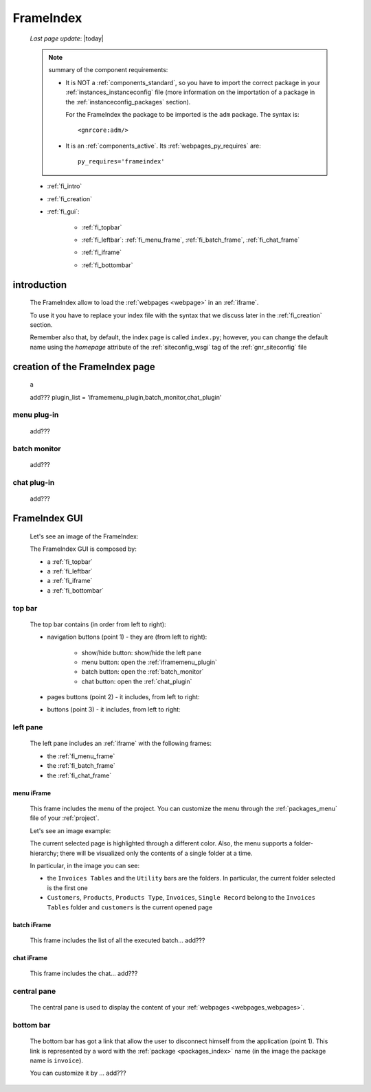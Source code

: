 .. _frameindex:

==========
FrameIndex
==========
    
    *Last page update*: |today|
    
    .. note:: summary of the component requirements:
              
              * It is NOT a :ref:`components_standard`, so you have to import the correct
                package in your :ref:`instances_instanceconfig` file (more information on the
                importation of a package in the :ref:`instanceconfig_packages` section).
                
                For the FrameIndex the package to be imported is the ``adm`` package.
                The syntax is::
                
                    <gnrcore:adm/>
                    
              * It is an :ref:`components_active`. Its :ref:`webpages_py_requires` are::
                
                  py_requires='frameindex'
                  
    * :ref:`fi_intro`
    * :ref:`fi_creation`
    * :ref:`fi_gui`:
    
        * :ref:`fi_topbar`
        * :ref:`fi_leftbar`: :ref:`fi_menu_frame`, :ref:`fi_batch_frame`, :ref:`fi_chat_frame`
        * :ref:`fi_iframe`
        * :ref:`fi_bottombar`
    
                .. _fi_intro:

introduction
============

    The FrameIndex allow to load the :ref:`webpages <webpage>` in an :ref:`iframe`.
    
    To use it you have to replace your index file with the syntax that we discuss later
    in the :ref:`fi_creation` section.
    
    Remember also that, by default, the index page is called ``index.py``; however, you
    can change the default name using the *homepage* attribute of the :ref:`siteconfig_wsgi`
    tag of the :ref:`gnr_siteconfig` file
    
.. _fi_creation:

creation of the FrameIndex page
===============================

    a
    
    add??? plugin_list = 'iframemenu_plugin,batch_monitor,chat_plugin'
    
.. _iframemenu_plugin:

menu plug-in
------------

    add???

.. _batch_monitor:

batch monitor
-------------

    add???

.. _chat_plugin:

chat plug-in
------------

    add???
    
.. _fi_gui:

FrameIndex GUI
==============
    
    Let's see an image of the FrameIndex:
    
    .. image:: ../../_images/components/frameindex/fi.png
    
    The FrameIndex GUI is composed by:
    
    * a :ref:`fi_topbar`
    * a :ref:`fi_leftbar`
    * a :ref:`fi_iframe`
    * a :ref:`fi_bottombar`
    
.. _fi_topbar:

top bar
-------

    .. image:: ../../_images/components/frameindex/fi_top.png
    
    The top bar contains (in order from left to right):
    
    * navigation buttons (point 1) - they are (from left to right):
    
        * show/hide button: show/hide the left pane
        * menu button: open the :ref:`iframemenu_plugin`
        * batch button: open the :ref:`batch_monitor`
        * chat button: open the :ref:`chat_plugin`
        
    * pages buttons (point 2) - it includes, from left to right:
    
    *  buttons (point 3) - it includes, from left to right:
    
.. _fi_leftbar:

left pane
---------

    The left pane includes an :ref:`iframe` with the following frames:
    
    * the :ref:`fi_menu_frame`
    * the :ref:`fi_batch_frame`
    * the :ref:`fi_chat_frame`
    
.. _fi_menu_frame:

menu iFrame
^^^^^^^^^^^

    This frame includes the menu of the project. You can customize the menu
    through the :ref:`packages_menu` file of your :ref:`project`.
    
    Let's see an image example:
    
    .. image:: ../../_images/components/frameindex/fi_left_menu.png
    
    The current selected page is highlighted through a different color. Also,
    the menu supports a folder-hierarchy; there will be visualized only the contents
    of a single folder at a time.
    
    In particular, in the image you can see:
    
    * the ``Invoices Tables`` and the ``Utility`` bars are the folders. In particular, the current
      folder selected is the first one
    * ``Customers``, ``Products``, ``Products Type``, ``Invoices``, ``Single Record`` belong to
      the ``Invoices Tables`` folder and ``customers`` is the current opened page
      
.. _fi_batch_frame:

batch iFrame
^^^^^^^^^^^^

    This frame includes the list of all the executed batch... add???
    
    .. image:: ../../_images/components/frameindex/fi_left_batch.png
    
.. _fi_chat_frame:

chat iFrame
^^^^^^^^^^^

    This frame includes the chat... add???
    
    .. image:: ../../_images/components/frameindex/fi_left_chat.png
    
.. _fi_iframe:

central pane
------------

    .. image:: ../../_images/components/frameindex/fi_iframe.png
    
    The central pane is used to display the content of your :ref:`webpages <webpages_webpages>`.
    
.. _fi_bottombar:

bottom bar
----------

    .. image:: ../../_images/components/frameindex/fi_bottom.png
    
    The bottom bar has got a link that allow the user to disconnect himself from the
    application (point 1). This link is represented by a word with the :ref:`package
    <packages_index>` name (in the image the package name is ``invoice``).
    
    You can customize it by ... add???
    